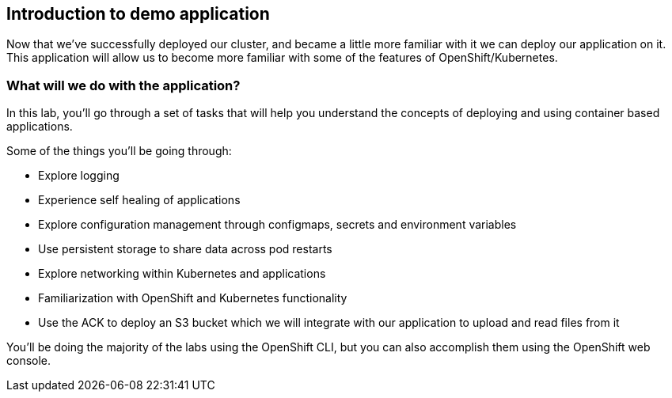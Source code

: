 == Introduction to demo application

Now that we've successfully deployed our cluster, and became a little more familiar with it we can deploy our application on it.
This application will allow us to become more familiar with some of the features of OpenShift/Kubernetes.

=== What will we do with the application?

In this lab, you'll go through a set of tasks that will help you understand the concepts of deploying and using container based applications.

Some of the things you'll be going through:

* Explore logging
* Experience self healing of applications
* Explore configuration management through configmaps, secrets and environment variables
* Use persistent storage to share data across pod restarts
* Explore networking within Kubernetes and applications
* Familiarization with OpenShift and Kubernetes functionality
* Use the ACK to deploy an S3 bucket which we will integrate with our application to upload and read files from it

You'll be doing the majority of the labs using the OpenShift CLI, but you can also accomplish them using the OpenShift web console.
